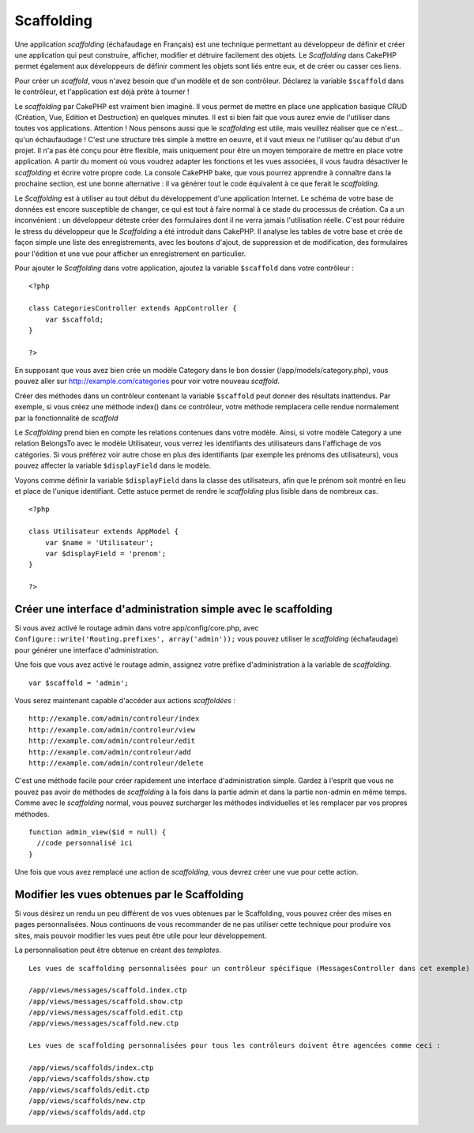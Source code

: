 Scaffolding
###########

Une application *scaffolding* (échafaudage en Français) est une
technique permettant au développeur de définir et créer une application
qui peut construire, afficher, modifier et détruire facilement des
objets. Le *Scaffolding* dans CakePHP permet également aux développeurs
de définir comment les objets sont liés entre eux, et de créer ou casser
ces liens.

Pour créer un *scaffold*, vous n'avez besoin que d'un modèle et de son
contrôleur. Déclarez la variable ``$scaffold`` dans le contrôleur, et
l'application est déjà prête à tourner !

Le *scaffolding* par CakePHP est vraiment bien imaginé. Il vous permet
de mettre en place une application basique CRUD (Création, Vue, Edition
et Destruction) en quelques minutes. Il est si bien fait que vous aurez
envie de l'utiliser dans toutes vos applications. Attention ! Nous
pensons aussi que le *scaffolding* est utile, mais veuillez réaliser que
ce n'est... qu'un échaufaudage ! C'est une structure très simple à
mettre en oeuvre, et il vaut mieux ne l'utiliser qu'au début d'un
projet. Il n'a pas été conçu pour être flexible, mais uniquement pour
être un moyen temporaire de mettre en place votre application. A partir
du moment où vous voudrez adapter les fonctions et les vues associées,
il vous faudra désactiver le *scaffolding* et écrire votre propre code.
La console CakePHP bake, que vous pourrez apprendre à connaître dans la
prochaine section, est une bonne alternative : il va générer tout le
code équivalent à ce que ferait le *scaffolding*.

Le *Scaffolding* est à utiliser au tout début du développement d'une
application Internet. Le schéma de votre base de données est encore
susceptible de changer, ce qui est tout à faire normal à ce stade du
processus de création. Ca a un inconvénient : un développeur déteste
créer des formulaires dont il ne verra jamais l'utilisation réelle.
C'est pour réduire le stress du développeur que le *Scaffolding* a été
introduit dans CakePHP. Il analyse les tables de votre base et crée de
façon simple une liste des enregistrements, avec les boutons d'ajout, de
suppression et de modification, des formulaires pour l'édition et une
vue pour afficher un enregistrement en particulier.

Pour ajouter le *Scaffolding* dans votre application, ajoutez la
variable ``$scaffold`` dans votre contrôleur :

::

    <?php

    class CategoriesController extends AppController {
        var $scaffold;
    }

    ?>

En supposant que vous avez bien crée un modèle Category dans le bon
dossier (/app/models/category.php), vous pouvez aller sur
http://example.com/categories pour voir votre nouveau *scaffold*.

Créer des méthodes dans un contrôleur contenant la variable
``$scaffold`` peut donner des résultats inattendus. Par exemple, si vous
créez une méthode index() dans ce contrôleur, votre méthode remplacera
celle rendue normalement par la fonctionnalité de *scaffold*

Le *Scaffolding* prend bien en compte les relations contenues dans votre
modèle. Ainsi, si votre modèle Category a une relation BelongsTo avec le
modèle Utilisateur, vous verrez les identifiants des utilisateurs dans
l'affichage de vos catégories. Si vous préférez voir autre chose en plus
des identifiants (par exemple les prénoms des utilisateurs), vous pouvez
affecter la variable ``$displayField`` dans le modèle.

Voyons comme définir la variable ``$displayField`` dans la classe des
utilisateurs, afin que le prénom soit montré en lieu et place de
l'unique identifiant. Cette astuce permet de rendre le *scaffolding*
plus lisible dans de nombreux cas.

::

    <?php

    class Utilisateur extends AppModel {
        var $name = 'Utilisateur';
        var $displayField = 'prenom';
    }

    ?>

Créer une interface d'administration simple avec le scaffolding
===============================================================

Si vous avez activé le routage admin dans votre app/config/core.php,
avec ``Configure::write('Routing.prefixes', array('admin'));`` vous
pouvez utiliser le *scaffolding* (échafaudage) pour générer une
interface d'administration.

Une fois que vous avez activé le routage admin, assignez votre préfixe
d'administration à la variable de *scaffolding*.

::

    var $scaffold = 'admin';

Vous serez maintenant capable d'accéder aux actions *scaffoldées* :

::

    http://example.com/admin/controleur/index
    http://example.com/admin/controleur/view
    http://example.com/admin/controleur/edit
    http://example.com/admin/controleur/add
    http://example.com/admin/controleur/delete

C'est une méthode facile pour créer rapidement une interface
d'administration simple. Gardez à l'esprit que vous ne pouvez pas avoir
de méthodes de *scaffolding* à la fois dans la partie admin et dans la
partie non-admin en même temps. Comme avec le *scaffolding* normal, vous
pouvez surcharger les méthodes individuelles et les remplacer par vos
propres méthodes.

::

    function admin_view($id = null) {
      //code personnalisé ici
    }

Une fois que vous avez remplacé une action de *scaffolding*, vous devrez
créer une vue pour cette action.

Modifier les vues obtenues par le Scaffolding
=============================================

Si vous désirez un rendu un peu différent de vos vues obtenues par le
Scaffolding, vous pouvez créer des mises en pages personnalisées. Nous
continuons de vous recommander de ne pas utiliser cette technique pour
produire vos sites, mais pouvoir modifier les vues peut être utile pour
leur développement.

La personnalisation peut être obtenue en créant des *templates*.

::

    Les vues de scaffolding personnalisées pour un contrôleur spécifique (MessagesController dans cet exemple) doivent être agencées comme ceci :

    /app/views/messages/scaffold.index.ctp
    /app/views/messages/scaffold.show.ctp
    /app/views/messages/scaffold.edit.ctp
    /app/views/messages/scaffold.new.ctp

    Les vues de scaffolding personnalisées pour tous les contrôleurs doivent être agencées comme ceci :

    /app/views/scaffolds/index.ctp
    /app/views/scaffolds/show.ctp
    /app/views/scaffolds/edit.ctp
    /app/views/scaffolds/new.ctp
    /app/views/scaffolds/add.ctp

